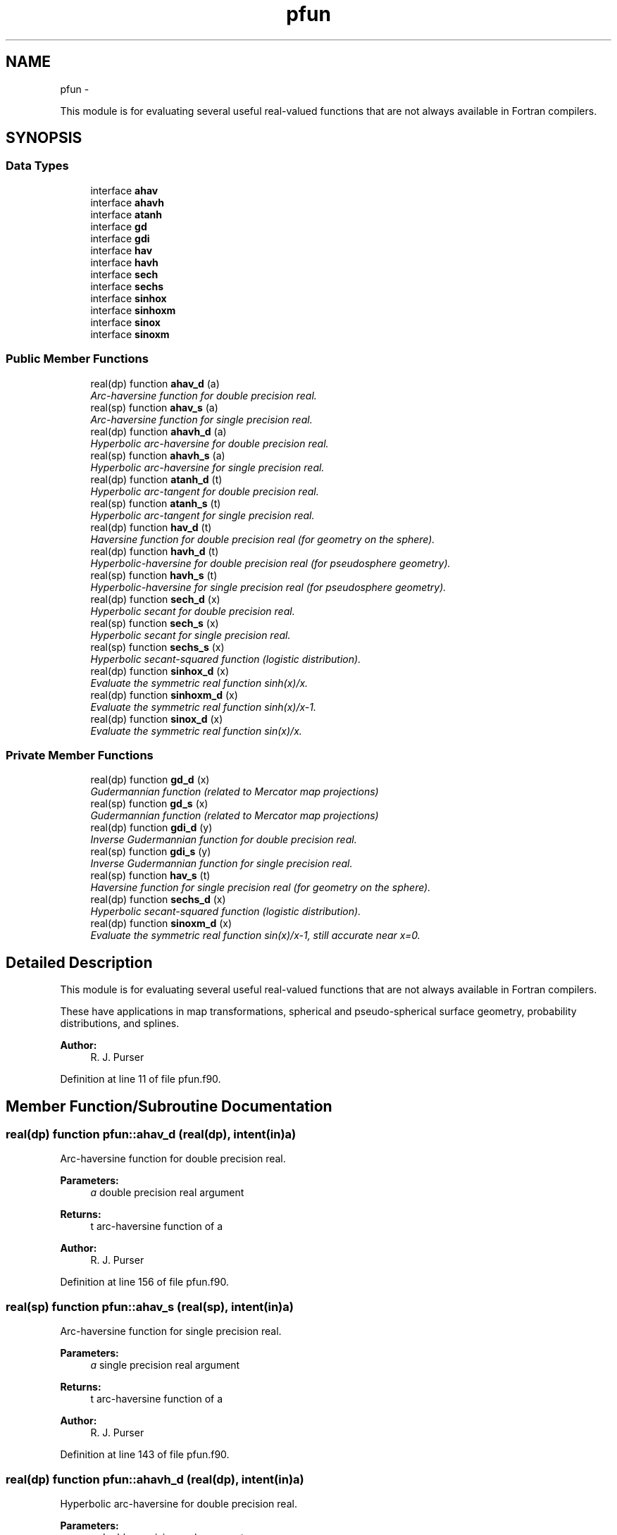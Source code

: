 .TH "pfun" 3 "Mon Aug 16 2021" "Version 1.6.0" "grid_tools" \" -*- nroff -*-
.ad l
.nh
.SH NAME
pfun \- 
.PP
This module is for evaluating several useful real-valued functions that are not always available in Fortran compilers\&.  

.SH SYNOPSIS
.br
.PP
.SS "Data Types"

.in +1c
.ti -1c
.RI "interface \fBahav\fP"
.br
.ti -1c
.RI "interface \fBahavh\fP"
.br
.ti -1c
.RI "interface \fBatanh\fP"
.br
.ti -1c
.RI "interface \fBgd\fP"
.br
.ti -1c
.RI "interface \fBgdi\fP"
.br
.ti -1c
.RI "interface \fBhav\fP"
.br
.ti -1c
.RI "interface \fBhavh\fP"
.br
.ti -1c
.RI "interface \fBsech\fP"
.br
.ti -1c
.RI "interface \fBsechs\fP"
.br
.ti -1c
.RI "interface \fBsinhox\fP"
.br
.ti -1c
.RI "interface \fBsinhoxm\fP"
.br
.ti -1c
.RI "interface \fBsinox\fP"
.br
.ti -1c
.RI "interface \fBsinoxm\fP"
.br
.in -1c
.SS "Public Member Functions"

.in +1c
.ti -1c
.RI "real(dp) function \fBahav_d\fP (a)"
.br
.RI "\fIArc-haversine function for double precision real\&. \fP"
.ti -1c
.RI "real(sp) function \fBahav_s\fP (a)"
.br
.RI "\fIArc-haversine function for single precision real\&. \fP"
.ti -1c
.RI "real(dp) function \fBahavh_d\fP (a)"
.br
.RI "\fIHyperbolic arc-haversine for double precision real\&. \fP"
.ti -1c
.RI "real(sp) function \fBahavh_s\fP (a)"
.br
.RI "\fIHyperbolic arc-haversine for single precision real\&. \fP"
.ti -1c
.RI "real(dp) function \fBatanh_d\fP (t)"
.br
.RI "\fIHyperbolic arc-tangent for double precision real\&. \fP"
.ti -1c
.RI "real(sp) function \fBatanh_s\fP (t)"
.br
.RI "\fIHyperbolic arc-tangent for single precision real\&. \fP"
.ti -1c
.RI "real(dp) function \fBhav_d\fP (t)"
.br
.RI "\fIHaversine function for double precision real (for geometry on the sphere)\&. \fP"
.ti -1c
.RI "real(dp) function \fBhavh_d\fP (t)"
.br
.RI "\fIHyperbolic-haversine for double precision real (for pseudosphere geometry)\&. \fP"
.ti -1c
.RI "real(sp) function \fBhavh_s\fP (t)"
.br
.RI "\fIHyperbolic-haversine for single precision real (for pseudosphere geometry)\&. \fP"
.ti -1c
.RI "real(dp) function \fBsech_d\fP (x)"
.br
.RI "\fIHyperbolic secant for double precision real\&. \fP"
.ti -1c
.RI "real(sp) function \fBsech_s\fP (x)"
.br
.RI "\fIHyperbolic secant for single precision real\&. \fP"
.ti -1c
.RI "real(sp) function \fBsechs_s\fP (x)"
.br
.RI "\fIHyperbolic secant-squared function (logistic distribution)\&. \fP"
.ti -1c
.RI "real(dp) function \fBsinhox_d\fP (x)"
.br
.RI "\fIEvaluate the symmetric real function sinh(x)/x\&. \fP"
.ti -1c
.RI "real(dp) function \fBsinhoxm_d\fP (x)"
.br
.RI "\fIEvaluate the symmetric real function sinh(x)/x-1\&. \fP"
.ti -1c
.RI "real(dp) function \fBsinox_d\fP (x)"
.br
.RI "\fIEvaluate the symmetric real function sin(x)/x\&. \fP"
.in -1c
.SS "Private Member Functions"

.in +1c
.ti -1c
.RI "real(dp) function \fBgd_d\fP (x)"
.br
.RI "\fIGudermannian function (related to Mercator map projections) \fP"
.ti -1c
.RI "real(sp) function \fBgd_s\fP (x)"
.br
.RI "\fIGudermannian function (related to Mercator map projections) \fP"
.ti -1c
.RI "real(dp) function \fBgdi_d\fP (y)"
.br
.RI "\fIInverse Gudermannian function for double precision real\&. \fP"
.ti -1c
.RI "real(sp) function \fBgdi_s\fP (y)"
.br
.RI "\fIInverse Gudermannian function for single precision real\&. \fP"
.ti -1c
.RI "real(sp) function \fBhav_s\fP (t)"
.br
.RI "\fIHaversine function for single precision real (for geometry on the sphere)\&. \fP"
.ti -1c
.RI "real(dp) function \fBsechs_d\fP (x)"
.br
.RI "\fIHyperbolic secant-squared function (logistic distribution)\&. \fP"
.ti -1c
.RI "real(dp) function \fBsinoxm_d\fP (x)"
.br
.RI "\fIEvaluate the symmetric real function sin(x)/x-1, still accurate near x=0\&. \fP"
.in -1c
.SH "Detailed Description"
.PP 
This module is for evaluating several useful real-valued functions that are not always available in Fortran compilers\&. 

These have applications in map transformations, spherical and pseudo-spherical surface geometry, probability distributions, and splines\&.
.PP
\fBAuthor:\fP
.RS 4
R\&. J\&. Purser 
.RE
.PP

.PP
Definition at line 11 of file pfun\&.f90\&.
.SH "Member Function/Subroutine Documentation"
.PP 
.SS "real(dp) function pfun::ahav_d (real(dp), intent(in)a)"

.PP
Arc-haversine function for double precision real\&. 
.PP
\fBParameters:\fP
.RS 4
\fIa\fP double precision real argument 
.RE
.PP
\fBReturns:\fP
.RS 4
t arc-haversine function of a 
.RE
.PP
\fBAuthor:\fP
.RS 4
R\&. J\&. Purser 
.RE
.PP

.PP
Definition at line 156 of file pfun\&.f90\&.
.SS "real(sp) function pfun::ahav_s (real(sp), intent(in)a)"

.PP
Arc-haversine function for single precision real\&. 
.PP
\fBParameters:\fP
.RS 4
\fIa\fP single precision real argument 
.RE
.PP
\fBReturns:\fP
.RS 4
t arc-haversine function of a 
.RE
.PP
\fBAuthor:\fP
.RS 4
R\&. J\&. Purser 
.RE
.PP

.PP
Definition at line 143 of file pfun\&.f90\&.
.SS "real(dp) function pfun::ahavh_d (real(dp), intent(in)a)"

.PP
Hyperbolic arc-haversine for double precision real\&. 
.PP
\fBParameters:\fP
.RS 4
\fIa\fP double precision real argument 
.RE
.PP
\fBReturns:\fP
.RS 4
t hyperbolic arc-haversine of a 
.RE
.PP
\fBAuthor:\fP
.RS 4
R\&. J\&. Purser 
.RE
.PP

.PP
Definition at line 184 of file pfun\&.f90\&.
.SS "real(sp) function pfun::ahavh_s (real(sp), intent(in)a)"

.PP
Hyperbolic arc-haversine for single precision real\&. 
.PP
\fBNote:\fP
.RS 4
The minus sign in the hyperbolic arc-haversine definition\&.
.RE
.PP
\fBParameters:\fP
.RS 4
\fIa\fP single precision real argument 
.RE
.PP
\fBReturns:\fP
.RS 4
t hyperbolic arc-haversine of a 
.RE
.PP
\fBAuthor:\fP
.RS 4
R\&. J\&. Purser 
.RE
.PP

.PP
Definition at line 171 of file pfun\&.f90\&.
.SS "real(dp) function pfun::atanh_d (real(dp), intent(in)t)"

.PP
Hyperbolic arc-tangent for double precision real\&. 
.PP
\fBParameters:\fP
.RS 4
\fIt\fP double precision real argument 
.RE
.PP
\fBReturns:\fP
.RS 4
a hyperbolic arc-tangent of t 
.RE
.PP
\fBAuthor:\fP
.RS 4
R\&. J\&. Purser 
.RE
.PP

.PP
Definition at line 215 of file pfun\&.f90\&.
.SS "real(sp) function pfun::atanh_s (real(sp), intent(in)t)"

.PP
Hyperbolic arc-tangent for single precision real\&. (compilers now have this)
.PP
\fBParameters:\fP
.RS 4
\fIt\fP single precision real argument 
.RE
.PP
\fBReturns:\fP
.RS 4
a hyperbolic arc-tangent of t 
.RE
.PP
\fBAuthor:\fP
.RS 4
R\&. J\&. Purser 
.RE
.PP

.PP
Definition at line 197 of file pfun\&.f90\&.
.SS "real(dp) function pfun::gd_d (real(dp), intent(in)x)\fC [private]\fP"

.PP
Gudermannian function (related to Mercator map projections) 
.PP
\fBParameters:\fP
.RS 4
\fIx\fP double precision real argument of function 
.RE
.PP
\fBReturns:\fP
.RS 4
y Gudermannian function of x 
.RE
.PP
\fBAuthor:\fP
.RS 4
R\&. J\&. Purser 
.RE
.PP

.PP
Definition at line 53 of file pfun\&.f90\&.
.SS "real(sp) function pfun::gd_s (real(sp), intent(in)x)\fC [private]\fP"

.PP
Gudermannian function (related to Mercator map projections) 
.PP
\fBParameters:\fP
.RS 4
\fIx\fP single precision real argument of function 
.RE
.PP
\fBReturns:\fP
.RS 4
y Gudermannian function of x 
.RE
.PP
\fBAuthor:\fP
.RS 4
R\&. J\&. Purser 
.RE
.PP

.PP
Definition at line 40 of file pfun\&.f90\&.
.SS "real(dp) function pfun::gdi_d (real(dp), intent(in)y)\fC [private]\fP"

.PP
Inverse Gudermannian function for double precision real\&. 
.PP
\fBParameters:\fP
.RS 4
\fIy\fP double precision real argument 
.RE
.PP
\fBReturns:\fP
.RS 4
x inverse Gudermannian function of y 
.RE
.PP
\fBAuthor:\fP
.RS 4
R\&. J\&. Purser 
.RE
.PP

.PP
Definition at line 77 of file pfun\&.f90\&.
.SS "real(sp) function pfun::gdi_s (real(sp), intent(in)y)\fC [private]\fP"

.PP
Inverse Gudermannian function for single precision real\&. 
.PP
\fBParameters:\fP
.RS 4
\fIy\fP single precision real argument 
.RE
.PP
\fBReturns:\fP
.RS 4
x inverse Gudermannian function of y 
.RE
.PP
\fBAuthor:\fP
.RS 4
R\&. J\&. Purser 
.RE
.PP

.PP
Definition at line 65 of file pfun\&.f90\&.
.SS "real(dp) function pfun::hav_d (real(dp), intent(in)t)"

.PP
Haversine function for double precision real (for geometry on the sphere)\&. 
.PP
\fBParameters:\fP
.RS 4
\fIt\fP double precision real argument 
.RE
.PP
\fBReturns:\fP
.RS 4
a haversine function of t 
.RE
.PP
\fBAuthor:\fP
.RS 4
R\&. J\&. Purser 
.RE
.PP

.PP
Definition at line 102 of file pfun\&.f90\&.
.SS "real(sp) function pfun::hav_s (real(sp), intent(in)t)\fC [private]\fP"

.PP
Haversine function for single precision real (for geometry on the sphere)\&. 
.PP
\fBParameters:\fP
.RS 4
\fIt\fP single precision real argument 
.RE
.PP
\fBReturns:\fP
.RS 4
a haversine function of t 
.RE
.PP
\fBAuthor:\fP
.RS 4
R\&. J\&. Purser 
.RE
.PP

.PP
Definition at line 89 of file pfun\&.f90\&.
.SS "real(dp) function pfun::havh_d (real(dp), intent(in)t)"

.PP
Hyperbolic-haversine for double precision real (for pseudosphere geometry)\&. 
.PP
\fBParameters:\fP
.RS 4
\fIt\fP double precision real argument 
.RE
.PP
\fBReturns:\fP
.RS 4
a hyperbolic-haversine function of t 
.RE
.PP
\fBAuthor:\fP
.RS 4
R\&. J\&. Purser 
.RE
.PP

.PP
Definition at line 130 of file pfun\&.f90\&.
.SS "real(sp) function pfun::havh_s (real(sp), intent(in)t)"

.PP
Hyperbolic-haversine for single precision real (for pseudosphere geometry)\&. 
.PP
\fBNote:\fP
.RS 4
The minus sign in the hyperbolic-haversine definition\&.
.RE
.PP
\fBParameters:\fP
.RS 4
\fIt\fP single precision real argument 
.RE
.PP
\fBReturns:\fP
.RS 4
a hyperbolic-haversine function of t 
.RE
.PP
\fBAuthor:\fP
.RS 4
R\&. J\&. Purser 
.RE
.PP

.PP
Definition at line 117 of file pfun\&.f90\&.
.SS "real(dp) function pfun::sech_d (real(dp), intent(in)x)"

.PP
Hyperbolic secant for double precision real\&. 
.PP
\fBParameters:\fP
.RS 4
\fIx\fP double precision real argument 
.RE
.PP
\fBReturns:\fP
.RS 4
r hyperbolic secant of x 
.RE
.PP
\fBAuthor:\fP
.RS 4
R\&. J\&. Purser 
.RE
.PP

.PP
Definition at line 250 of file pfun\&.f90\&.
.SS "real(sp) function pfun::sech_s (real(sp), intent(in)x)"

.PP
Hyperbolic secant for single precision real\&. 
.PP
\fBParameters:\fP
.RS 4
\fIx\fP single precision real argument 
.RE
.PP
\fBReturns:\fP
.RS 4
r hyperbolic secant of x 
.RE
.PP
\fBAuthor:\fP
.RS 4
R\&. J\&. Purser 
.RE
.PP

.PP
Definition at line 233 of file pfun\&.f90\&.
.SS "real(dp) function pfun::sechs_d (real(dp), intent(in)x)\fC [private]\fP"

.PP
Hyperbolic secant-squared function (logistic distribution)\&. 
.PP
\fBParameters:\fP
.RS 4
\fIx\fP double precision real argument 
.RE
.PP
\fBReturns:\fP
.RS 4
r sech-squared of x 
.RE
.PP
\fBAuthor:\fP
.RS 4
R\&. J\&. Purser 
.RE
.PP

.PP
Definition at line 278 of file pfun\&.f90\&.
.SS "real(sp) function pfun::sechs_s (real(sp), intent(in)x)"

.PP
Hyperbolic secant-squared function (logistic distribution)\&. 
.PP
\fBParameters:\fP
.RS 4
\fIx\fP single precision real argument 
.RE
.PP
\fBReturns:\fP
.RS 4
r sech-squared of x 
.RE
.PP
\fBAuthor:\fP
.RS 4
R\&. J\&. Purser 
.RE
.PP

.PP
Definition at line 266 of file pfun\&.f90\&.
.SS "real(dp) function pfun::sinhox_d (real(dp), intent(in)x)"

.PP
Evaluate the symmetric real function sinh(x)/x\&. 
.PP
\fBParameters:\fP
.RS 4
\fIx\fP double precision real argument 
.RE
.PP
\fBReturns:\fP
.RS 4
r sinh(x)/x 
.RE
.PP
\fBAuthor:\fP
.RS 4
R\&. J\&. Purser 
.RE
.PP

.PP
Definition at line 344 of file pfun\&.f90\&.
.SS "real(dp) function pfun::sinhoxm_d (real(dp), intent(in)x)"

.PP
Evaluate the symmetric real function sinh(x)/x-1\&. still accurate near x=0\&.
.PP
\fBParameters:\fP
.RS 4
\fIx\fP double precision real argument 
.RE
.PP
\fBReturns:\fP
.RS 4
r sinh(x)-1 
.RE
.PP
\fBAuthor:\fP
.RS 4
R\&. J\&. Purser 
.RE
.PP

.PP
Definition at line 324 of file pfun\&.f90\&.
.SS "real(dp) function pfun::sinox_d (real(dp), intent(in)x)"

.PP
Evaluate the symmetric real function sin(x)/x\&. 
.PP
\fBParameters:\fP
.RS 4
\fIx\fP double precision real argument 
.RE
.PP
\fBReturns:\fP
.RS 4
r sin(x)/x 
.RE
.PP
\fBAuthor:\fP
.RS 4
R\&. J\&. Purser 
.RE
.PP

.PP
Definition at line 310 of file pfun\&.f90\&.
.SS "real(dp) function pfun::sinoxm_d (real(dp), intent(in)x)\fC [private]\fP"

.PP
Evaluate the symmetric real function sin(x)/x-1, still accurate near x=0\&. 
.PP
\fBParameters:\fP
.RS 4
\fIx\fP double precision real argument 
.RE
.PP
\fBReturns:\fP
.RS 4
r sin(x)/x-1 
.RE
.PP
\fBAuthor:\fP
.RS 4
R\&. J\&. Purser 
.RE
.PP

.PP
Definition at line 290 of file pfun\&.f90\&.

.SH "Author"
.PP 
Generated automatically by Doxygen for grid_tools from the source code\&.
